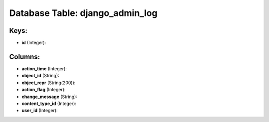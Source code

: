 .. File generated by /opt/cloudscheduler/utilities/schema_doc - DO NOT EDIT
..
.. To modify the contents of this file:
..   1. edit the template file ".../cloudscheduler/docs/schema_doc/tables/django_admin_log.yaml"
..   2. run the utility ".../cloudscheduler/utilities/schema_doc"
..

Database Table: django_admin_log
================================



Keys:
^^^^^

* **id** (Integer):



Columns:
^^^^^^^^

* **action_time** (Integer):


* **object_id** (String):


* **object_repr** (String(200)):


* **action_flag** (Integer):


* **change_message** (String):


* **content_type_id** (Integer):


* **user_id** (Integer):


